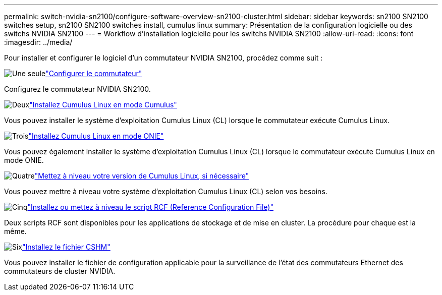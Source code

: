 ---
permalink: switch-nvidia-sn2100/configure-software-overview-sn2100-cluster.html 
sidebar: sidebar 
keywords: sn2100 SN2100 switches setup, sn2100 SN2100 switches install, cumulus linux 
summary: Présentation de la configuration logicielle ou des switchs NVIDIA SN2100 
---
= Workflow d'installation logicielle pour les switchs NVIDIA SN2100
:allow-uri-read: 
:icons: font
:imagesdir: ../media/


[role="lead"]
Pour installer et configurer le logiciel d'un commutateur NVIDIA SN2100, procédez comme suit :

.image:https://raw.githubusercontent.com/NetAppDocs/common/main/media/number-1.png["Une seule"]link:configure-sn2100-cluster.html["Configurer le commutateur"]
[role="quick-margin-para"]
Configurez le commutateur NVIDIA SN2100.

.image:https://raw.githubusercontent.com/NetAppDocs/common/main/media/number-2.png["Deux"]link:install-cumulus-mode-sn2100-cluster.html["Installez Cumulus Linux en mode Cumulus"]
[role="quick-margin-para"]
Vous pouvez installer le système d'exploitation Cumulus Linux (CL) lorsque le commutateur exécute Cumulus Linux.

.image:https://raw.githubusercontent.com/NetAppDocs/common/main/media/number-3.png["Trois"]link:install-onie-mode-sn2100-cluster.html["Installez Cumulus Linux en mode ONIE"]
[role="quick-margin-para"]
Vous pouvez également installer le système d'exploitation Cumulus Linux (CL) lorsque le commutateur exécute Cumulus Linux en mode ONIE.

.image:https://raw.githubusercontent.com/NetAppDocs/common/main/media/number-4.png["Quatre"]link:upgrade-cl-version.html["Mettez à niveau votre version de Cumulus Linux, si nécessaire"]
[role="quick-margin-para"]
Vous pouvez mettre à niveau votre système d'exploitation Cumulus Linux (CL) selon vos besoins.

.image:https://raw.githubusercontent.com/NetAppDocs/common/main/media/number-5.png["Cinq"]link:install-rcf-sn2100-cluster.html["Installez ou mettez à niveau le script RCF (Reference Configuration File)"]
[role="quick-margin-para"]
Deux scripts RCF sont disponibles pour les applications de stockage et de mise en cluster. La procédure pour chaque est la même.

.image:https://raw.githubusercontent.com/NetAppDocs/common/main/media/number-6.png["Six"]link:setup-install-cshm-file.html["Installez le fichier CSHM"]
[role="quick-margin-para"]
Vous pouvez installer le fichier de configuration applicable pour la surveillance de l'état des commutateurs Ethernet des commutateurs de cluster NVIDIA.
